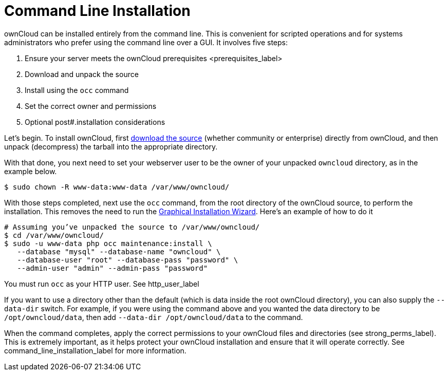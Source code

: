 Command Line Installation
=========================

ownCloud can be installed entirely from the command line. This is
convenient for scripted operations and for systems administrators who
prefer using the command line over a GUI. It involves five steps:

1.  Ensure your server meets
the ownCloud prerequisites <prerequisites_label>
2.  Download and unpack the source
3.  Install using the `occ` command
4.  Set the correct owner and permissions
5.  Optional post#.installation considerations

Let’s begin. To install ownCloud, first
https://owncloud.org/install/#instructions-server[download the source]
(whether community or enterprise) directly from ownCloud, and then
unpack (decompress) the tarball into the appropriate directory.

With that done, you next need to set your webserver user to be the owner
of your unpacked `owncloud` directory, as in the example below.

....
$ sudo chown -R www-data:www-data /var/www/owncloud/
....

With those steps completed, next use the `occ` command, from the root
directory of the ownCloud source, to perform the installation. This
removes the need to run the link:installation_wizard.html[Graphical
Installation Wizard]. Here’s an example of how to do it

....
# Assuming you’ve unpacked the source to /var/www/owncloud/
$ cd /var/www/owncloud/
$ sudo -u www-data php occ maintenance:install \ 
   --database "mysql" --database-name "owncloud" \
   --database-user "root" --database-pass "password" \
   --admin-user "admin" --admin-pass "password" 
....

You must run `occ` as your HTTP user. See http_user_label

If you want to use a directory other than the default (which is data
inside the root ownCloud directory), you can also supply the
`--data-dir` switch. For example, if you were using the command above
and you wanted the data directory to be `/opt/owncloud/data`, then add
`--data-dir /opt/owncloud/data` to the command.

When the command completes, apply the correct permissions to your
ownCloud files and directories (see strong_perms_label). This is
extremely important, as it helps protect your ownCloud installation and
ensure that it will operate correctly. See
command_line_installation_label for more information.
